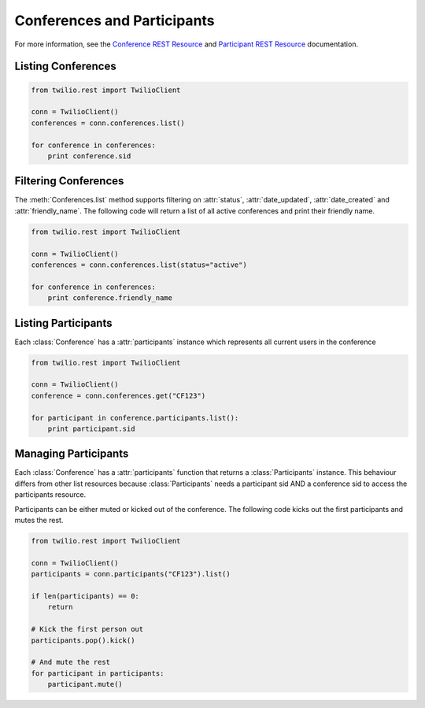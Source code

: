 .. module:: twilio.rest.resources

==============================
Conferences and Participants
==============================

For more information, see the `Conference REST Resource <http://www.twilio.com/docs/api/rest/conference>`_ and `Participant REST Resource <http://www.twilio.com/docs/api/rest/conference>`_ documentation.

Listing Conferences
-----------------------

.. code-block:: python

    from twilio.rest import TwilioClient

    conn = TwilioClient()
    conferences = conn.conferences.list()

    for conference in conferences:
        print conference.sid

Filtering Conferences
-----------------------

The :meth:`Conferences.list` method supports filtering on :attr:`status`, :attr:`date_updated`, :attr:`date_created` and :attr:`friendly_name`. The following code will return a list of all active conferences and print their friendly name.

.. code-block:: python

    from twilio.rest import TwilioClient

    conn = TwilioClient()
    conferences = conn.conferences.list(status="active")

    for conference in conferences:
        print conference.friendly_name


Listing Participants
----------------------

Each :class:`Conference` has a :attr:`participants` instance which represents all current users in the conference

.. code-block:: python

    from twilio.rest import TwilioClient

    conn = TwilioClient()
    conference = conn.conferences.get("CF123")

    for participant in conference.participants.list():
        print participant.sid

Managing Participants
----------------------

Each :class:`Conference` has a :attr:`participants` function that returns a
:class:`Participants` instance. This behaviour differs from other list resources
because :class:`Participants` needs a participant sid AND a conference sid to access the participants resource.

Participants can be either muted or kicked out of the conference. The following code kicks out the first participants and mutes the rest.

.. note::

.. code-block:: python

    from twilio.rest import TwilioClient

    conn = TwilioClient()
    participants = conn.participants("CF123").list()

    if len(participants) == 0:
        return

    # Kick the first person out
    participants.pop().kick()

    # And mute the rest
    for participant in participants:
        participant.mute()
